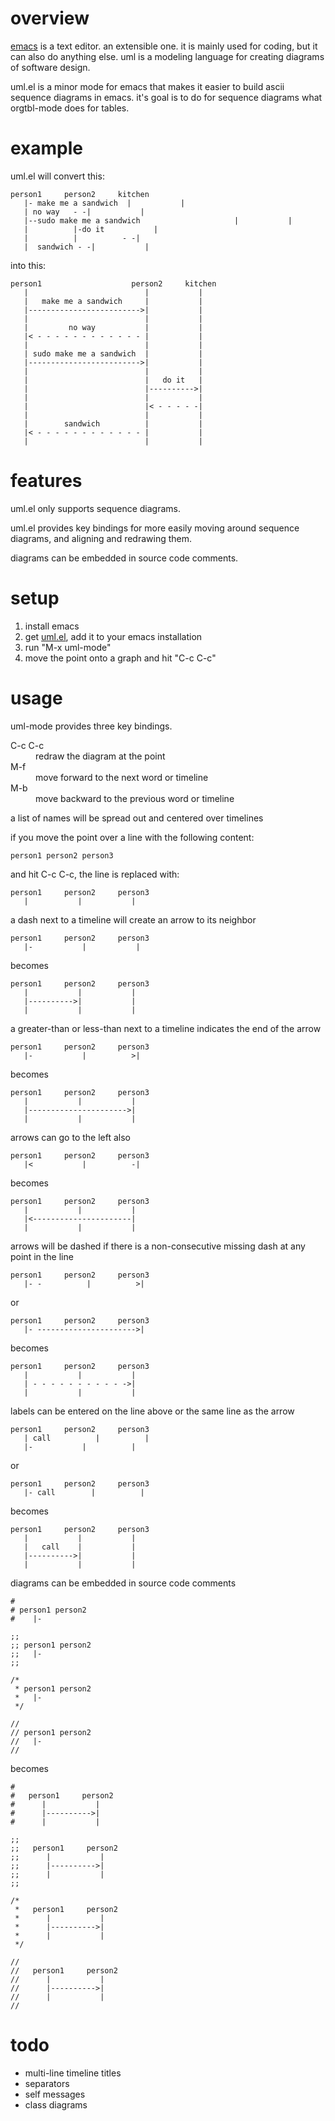 * overview

  [[http://www.gnu.org/software/emacs/][emacs]] is a text editor.  an extensible one.  it is mainly used for
  coding, but it can also do anything else.  uml is a modeling
  language for creating diagrams of software design.

  uml.el is a minor mode for emacs that makes it easier to build ascii
  sequence diagrams in emacs.  it's goal is to do for sequence
  diagrams what orgtbl-mode does for tables.

* example
  
uml.el will convert this:

#+BEGIN_SRC
   person1     person2     kitchen
      |- make me a sandwich  |           |
      | no way   - -|           |
      |--sudo make me a sandwich                     |           |
      |          |-do it           |
      |          |          - -|
      |  sandwich - -|           |
#+END_SRC

into this:

#+BEGIN_SRC
   person1                    person2     kitchen
      |                          |           |
      |   make me a sandwich     |           |
      |------------------------->|           |
      |                          |           |
      |         no way           |           |
      |< - - - - - - - - - - - - |           |
      |                          |           |
      | sudo make me a sandwich  |           |
      |------------------------->|           |
      |                          |           |
      |                          |   do it   |
      |                          |---------->|
      |                          |           |
      |                          |< - - - - -|
      |                          |           |
      |        sandwich          |           |
      |< - - - - - - - - - - - - |           |
      |                          |           |
#+END_SRC

* features

  uml.el only supports sequence diagrams.

  uml.el provides key bindings for more easily moving around sequence
  diagrams, and aligning and redrawing them.

  diagrams can be embedded in source code comments.

* setup

  1. install emacs
  2. get [[https://raw.github.com/ianxm/emacs-uml/master/uml.el][uml.el]], add it to your emacs installation
  3. run "M-x uml-mode"
  4. move the point onto a graph and hit "C-c C-c"

* usage

**** uml-mode provides three key bindings.
     - C-c C-c :: redraw the diagram at the point
     - M-f :: move forward to the next word or timeline
     - M-b :: move backward to the previous word or timeline

**** a list of names will be spread out and centered over timelines

  if you move the point over a line with the following content:

#+BEGIN_SRC
person1 person2 person3
#+END_SRC

  and hit C-c C-c, the line is replaced with:

#+BEGIN_SRC
   person1     person2     person3
      |           |           |
#+END_SRC

**** a dash next to a timeline will create an arrow to its neighbor

#+BEGIN_SRC
   person1     person2     person3
      |-           |           |
#+END_SRC

  becomes

#+BEGIN_SRC
   person1     person2     person3
      |           |           |
      |---------->|           |
      |           |           |
#+END_SRC

**** a greater-than or less-than next to a timeline indicates the end of the arrow

#+BEGIN_SRC
   person1     person2     person3
      |-           |          >|
#+END_SRC

  becomes

#+BEGIN_SRC
   person1     person2     person3
      |           |           |
      |---------------------->|
      |           |           |
#+END_SRC

**** arrows can go to the left also

#+BEGIN_SRC
   person1     person2     person3
      |<           |          -|
#+END_SRC

  becomes

#+BEGIN_SRC
   person1     person2     person3
      |           |           |
      |<----------------------|
      |           |           |
#+END_SRC

**** arrows will be dashed if there is a non-consecutive missing dash at any point in the line

#+BEGIN_SRC
   person1     person2     person3
      |- -          |          >|
#+END_SRC

  or

#+BEGIN_SRC
   person1     person2     person3
      |- ---------------------->|
#+END_SRC

  becomes

#+BEGIN_SRC
   person1     person2     person3
      |           |           |
      | - - - - - - - - - - ->|
      |           |           |
#+END_SRC

**** labels can be entered on the line above or the same line as the arrow

#+BEGIN_SRC
   person1     person2     person3
      | call          |          |
      |-           |          |
#+END_SRC

  or

#+BEGIN_SRC
   person1     person2     person3
      |- call        |          |
#+END_SRC

  becomes

#+BEGIN_SRC
   person1     person2     person3
      |           |           |
      |   call    |           |
      |---------->|           |
      |           |           |
#+END_SRC


**** diagrams can be embedded in source code comments

#+BEGIN_SRC
#
# person1 person2
#    |-

;;
;; person1 person2
;;   |-
;;

/*
 * person1 person2
 *   |-
 */

//
// person1 person2
//   |-
//
#+END_SRC

  becomes

#+BEGIN_SRC
#
#   person1     person2
#      |           |
#      |---------->|
#      |           |

;;
;;   person1     person2
;;      |           |
;;      |---------->|
;;      |           |
;;

/*
 *   person1     person2
 *      |           |
 *      |---------->|
 *      |           |
 */

//
//   person1     person2
//      |           |
//      |---------->|
//      |           |
//
#+END_SRC

* todo

  - multi-line timeline titles
  - separators
  - self messages
  - class diagrams

